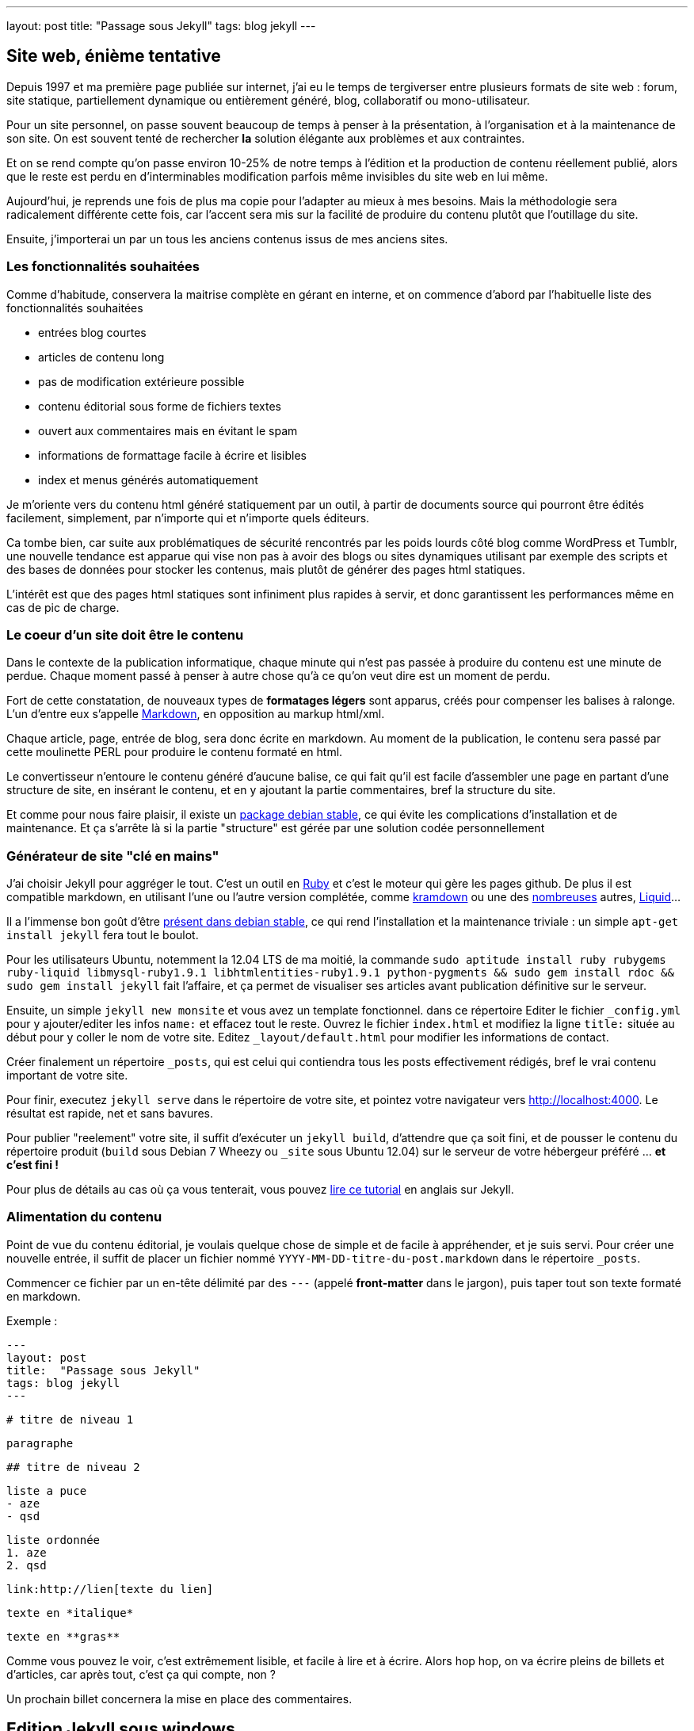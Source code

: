 ---
layout: post
title:  "Passage sous Jekyll"
tags: blog jekyll
---

== Site web, énième tentative

Depuis 1997 et ma première page publiée sur internet, j'ai eu le temps de tergiverser entre plusieurs formats de site web : forum, site statique, partiellement dynamique ou entièrement généré, blog, collaboratif ou mono-utilisateur.

Pour un site personnel, on passe souvent beaucoup de temps à penser à la présentation, à l'organisation et à la maintenance de son site. On est souvent tenté de rechercher *la* solution élégante aux problèmes et aux contraintes.

Et on se rend compte qu'on passe environ 10-25% de notre temps à l'édition et la production de contenu réellement publié, alors que le reste est perdu en d'interminables modification parfois même invisibles du site web en lui même.

Aujourd'hui, je reprends une fois de plus ma copie pour l'adapter au mieux à mes besoins. Mais la méthodologie sera radicalement différente cette fois, car l'accent sera mis sur la facilité de produire du contenu plutôt que l'outillage du site.


Ensuite, j'importerai un par un tous les anciens contenus issus de mes anciens sites.

=== Les fonctionnalités souhaitées

Comme d'habitude, conservera la maitrise complète en gérant en interne, et on commence d'abord par l'habituelle liste des fonctionnalités souhaitées

- entrées blog courtes
- articles de contenu long
- pas de modification extérieure possible
- contenu éditorial sous forme de fichiers textes
- ouvert aux commentaires mais en évitant le spam
- informations de formattage facile à écrire et lisibles
- index et menus générés automatiquement

Je m'oriente vers du contenu html généré statiquement par un outil, à partir de documents source qui pourront être édités facilement, simplement, par n'importe qui et n'importe quels éditeurs.

Ca tombe bien, car suite aux problématiques de sécurité rencontrés par les poids lourds côté blog comme WordPress et Tumblr, une nouvelle tendance est apparue qui vise non pas à avoir des blogs ou sites dynamiques utilisant par exemple des scripts et des bases de données pour stocker les contenus, mais plutôt de générer des pages html statiques.

L'intérêt est que des pages html statiques sont infiniment plus rapides à servir, et donc garantissent les performances même en cas de pic de charge.

=== Le coeur d'un site doit être le contenu

Dans le contexte de la publication informatique, chaque minute qui n'est pas passée à produire du contenu est une minute de perdue. Chaque moment passé à penser à autre chose qu'à ce qu'on veut dire est un moment de perdu.

Fort de cette constatation, de nouveaux types de *formatages légers* sont apparus, créés pour compenser les balises à ralonge. L'un d'entre eux s'appelle link:http://daringfireball.net/projects/markdown/[Markdown], en opposition au markup html/xml.

Chaque article, page, entrée de blog, sera donc écrite en markdown. Au moment de la publication, le contenu sera passé par cette moulinette PERL pour produire le contenu formaté en html.

Le convertisseur n'entoure le contenu généré d'aucune balise, ce qui fait qu'il est facile d'assembler une page en partant d'une structure de site, en insérant le contenu, et en y ajoutant la partie commentaires, bref la structure du site.

Et comme pour nous faire plaisir, il existe un link:http://packages.debian.org/stable/main/markdown[package debian stable], ce qui évite les complications d'installation et de maintenance. Et ça s'arrête là si la partie "structure" est gérée par une solution codée personnellement

=== Générateur de site "clé en mains"

J'ai choisir Jekyll pour aggréger le tout. C'est un outil en link:http://www.ruby-lang.org/[Ruby] et c'est le moteur qui gère les pages github. De plus il est compatible markdown, en utilisant l'une ou l'autre version complétée, comme link:http://kramdown.rubyforge.org/[kramdown] ou une des link:https://github.com/markdown/markdown.github.com/wiki/Implementations[nombreuses] autres, link:http://wiki.shopify.com/Liquid[Liquid]...

Il a l'immense bon goût d'être link:http://packages.debian.org/stable/main/jekyll[présent dans debian stable], ce qui rend l'installation et la maintenance triviale : un simple `apt-get install jekyll` fera tout le boulot.

Pour les utilisateurs Ubuntu, notemment la 12.04 LTS de ma moitié, la commande `sudo aptitude install ruby rubygems ruby-liquid libmysql-ruby1.9.1 libhtmlentities-ruby1.9.1 python-pygments && sudo gem install rdoc && sudo gem install jekyll` fait l'affaire, et ça permet de visualiser ses articles avant publication définitive sur le serveur.

Ensuite, un simple `jekyll new monsite` et vous avez un template fonctionnel. dans ce répertoire Editer le fichier `_config.yml` pour y ajouter/editer les infos `name:` et effacez tout le reste. Ouvrez le fichier `index.html` et modifiez la ligne `title:` située au début pour y coller le nom de votre site. Editez `_layout/default.html` pour modifier les informations de contact.

Créer finalement un répertoire `_posts`, qui est celui qui contiendra tous les posts effectivement rédigés, bref le vrai contenu important de votre site.

Pour finir, executez `jekyll serve` dans le répertoire de votre site, et pointez votre navigateur vers <http://localhost:4000>. Le résultat est rapide, net et sans bavures.

Pour publier "reelement" votre site, il suffit d'exécuter un `jekyll build`, d'attendre que ça soit fini, et de pousser le contenu du répertoire produit (`build` sous Debian 7 Wheezy ou `_site` sous Ubuntu 12.04) sur le serveur de votre hébergeur préféré ... *et c'est fini !*

Pour plus de détails au cas où ça vous tenterait, vous pouvez link:http://www.andrewmunsell.com/tutorials/jekyll-by-example/[lire ce tutorial] en anglais sur Jekyll.

=== Alimentation du contenu

Point de vue du contenu éditorial, je voulais quelque chose de simple et de facile à appréhender, et je suis servi. Pour créer une nouvelle entrée, il suffit de placer un fichier nommé `YYYY-MM-DD-titre-du-post.markdown` dans le répertoire `_posts`.

Commencer ce fichier par un en-tête délimité par des `---` (appelé *front-matter* dans le jargon), puis taper tout son texte formaté en markdown.

Exemple :

	---
	layout: post
	title:  "Passage sous Jekyll"
	tags: blog jekyll
	---

	# titre de niveau 1

	paragraphe

	## titre de niveau 2

	liste a puce
	- aze
	- qsd

	liste ordonnée
	1. aze
	2. qsd

	link:http://lien[texte du lien]

	texte en *italique*

	texte en **gras**

Comme vous pouvez le voir, c'est extrêmement lisible, et facile à lire et à écrire. Alors hop hop, on va écrire pleins de billets et d'articles, car après tout, c'est ça qui compte, non ?

Un prochain billet concernera la mise en place des commentaires.

== Edition Jekyll sous windows

Si vous éditez souvent sous windows, ou que vous éditez beaucoup de contenu, ça peut être appréciable d'avoir la visualisation du contenu "en temps réel". Pour ce faire, il faut installer Rubys, puis installer les gems, puis installer Jekyll.

Installer Ruby et les RubyGems
- aller sur la link:http://rubyinstaller.org/downloads/[page de téléchargement de Ruby]
- télécharger le fichier `Ruby 1.9.3-p...`
- télécharger le fichier `DevKit-tdm...`
- installer ruby dans `C:\Ruby193` en cochant les options tcl/path/associate
- installer le devkit dans `C:\Ruby193\DevKit`
- ouvrez une ligne de commande `Win+R, cmd, entrée`
- allez dans le répertoire ruby `cd c:\Ruby193\DevKit`
- exécuter la commande `ruby dk.rb init`
- exécuter la commande `ruby dk.rb install`
- fermer la ligne de commande `exit`

Installer Jekyll
- ouvrez une ligne de commande `Win+R, cmd, entrée`
- exécuter la commande `gem install jekyll`

Lancer la génération en temps réel
- ouvrez une ligne de commande `Win+R, cmd, entrée`
- aller dans le répertoire de base de votre blog
- exécuter la commande `jekyll serve --watch`
- ouvrir votre navigateur et aller à la page link:http://localhost:4000[localhost:4000]

Maintenant, à chaque fois que vous enregistrez un de vos posts, le programme le détecte et génère une copie **locale** de votre blog. Attention, ça ne publie pas votre blog sur internet, ça ne permet que de visualiser le contenu pendant l'édition.

**Update 2015-02-22**

Récemment, suite à la remarque judicieuse d'un visiteur, j'ai ajouté la prise
en charge d'un flux RSS. Au début j'avais pensé que ça serait compliqué, mais
avec le système de template utilisé par Jekyll, ça a vraiment été simple.

Tout d'abord, je n'ai rien inventé, mais j'ai utilisé ce qui existait :

- link:https://github.com/snaptortoise/jekyll-rss-feeds[jekyll-rss-feeds] par
snaptortoise, pour le template RSS automatisé
- et cette link:http://www.rssboard.org/rss-autodiscovery[documentation] pour
l'auto-découverte des flux RSS
- une icône RSS avec transparence trouvée via google image

Let's go.

== Installation RSS

La mise en place d'un flux RSS commence par la dépose du fichier `feed.xml`
issu du dépôt git sus-cité à la racine du répertoire du blog, avec l'icône
RSS qu'on aura déniché.

On prendra la peine d'ajouter quelques éléments dans le flux RSS pour
indiquer aux aggrégateur RSS de nos visiteurs quelques infos de dates,
ce qui leur permettra de faire le tri dans les posts, en ajoutant dans
la balise `<channel>` du fichier `feed.xml` :

	<pubDate>{{ site.time | date_to_rfc822 }}</pubDate>
	<lastBuildDate>{{ site.time | date_to_rfc822 }}</lastBuildDate>

Ensuite, on inclus les référence vers le RSS dans `_layouts/default.html`.
Tout d'abord dans la balise `<head>` de la page :

	<!-- rss feed -->
	<link rel="alternate" type="application/rss+xml" title="RSS"
	href="/feed.xml" />

Toujours dans ce fichier, on insère aussi une référence dans le corps du site,
histoire de signaler au visiteur qu'un flux RSS existe :

	<a href="feed.xml">
	<img src="rss.png" width="16px" height="16px" />
	</a>

Ensuite on ajoute dans `_config.yaml` l'url de notre blog, pour qu'un lien
cliquable soit généré :

	url: "https://nipil.org"

*A noter que, par défaut seuls les 10 articles les plus récents sont listés.
De plus, le flux RSS reprendra l'intégralité de l'article,* **sauf si** *la
variable `excerpt` est définie dans l'en-tête de l'article :*

Ca se fait en ajoutant dans le bloc `--` au début du post :

	excerpt: blah blah bli blah blah blah ceci est un résumé

C'est tout, c'est simple, et ça marche. Le fichier feeds.xml sera généré
*statiquement* comme le reste du site, à chaque re-génération et publication.

== Tuning des résumés

Ajouter un `excerpt` par article, ça ne me plait pas trop (je suis fainéant,
alors pourquoi ajouter un résumé, alors que mes articles commencent tous déjà
par quelques lignes d'intro ?

Du coup, j'ai personalisé le fichier `feed.xml` de la manière suivante :

	{% raw %}{% if post.excerpt %}
		<description>{{ post.excerpt | xml_escape }}</description>
	{% else %}{% endraw %}

est devenu

	{% raw %}{% if post.excerpt %}
		<description>{{ post.excerpt | xml_escape }}</description>
	{% elsif post.content contains '<!--more-->' %}
		<description>
			{{ post.content | split:'<!--more-->' | first | xml_escape }}
		</description>
	{% else %}{% endraw %}

Et dans chaque article, j'ai inséré le texte suivant, sur une ligne vide,
à l'endroit où je voulais que mon résumé s'arrête :


Comment ça marche ? Pour générer le flux RSS d'un post :

- jekyll va d'abord regarder s'il contient un `excerpt` : si oui, alors c'est
ce que l'excerpt contient qui sera utilisé comme résumé.
- ensuite, il va regarder si le contenu du post contient le texte
`<!--more-->` : si oui, il va prendre uniquement le texte entre le début du
post et le `<!--more-->` et utiliser ça comme résumé.
- sinon, il prendra tout le texte du post comme résumé.

De cette manière, pas besoin de dupliquer les infos, mais on peut toujours
choisir de conserver un résumé défini manuellement, ou de tout prendre.

== Limiter le nombre de posts présents dans le RSS ?

Pour finir, comme je publie peu d'articles, **et** que j'ai mis un résumé pour
chaque, je peux me permettre de lister *tous* les articles existants dans le
flux RSS sans que ça fasse un fichier trop gros.

Pour ce faire, dans `feed.xml` la ligne

	{% raw %}{% for post in site.posts limit:10 %}{% endraw %}

est devenue

	{% raw %}{% for post in site.posts %}{% endraw %}

Mais en temps normal, mieux vaut laisser cette limite...

**Update 2013-05-23**

Hier je vous ai montré comment se faire un blog basique mais très efficace, performant et sécurisé, et j'ai conclus succinctement par *"... pousser le contenu du répertoire produit sur le serveur de votre hébergeur préféré"*. Certes.

La méthode *"à la main"* a deux principaux avantages
- des prérequis logiciels ridicules : chaque personne voulant publier quelque chose n'a besoin en tout et pour tout que d'un link:http://en.wikipedia.org/wiki/Text_editor[éditeur de texte brut], et de clients link:http://en.wikipedia.org/wiki/Apache_Subversion[Subversion] et link:http://en.wikipedia.org/wiki/Secure_Shell[SSH]. Chaque système d'exploitation dispose de ces outils, soit en standard, soit via des applications gratuites.
- on peut très bien travailler pendant des heures et des jours sans aucune connexion à internet, et profiter d'une poignée de minutes d'accès et du minimum de donnée transférées pour effectivement publier ses mises à jour, ce qui permet de minimaliser les frais de data en 3G ou pire, les tarifs du roaming à l'étranger.

Par contre, avec cette méthode, l'utilisateur doit :
1. faire un `svn update` avant toute modification
2. respecter le nommage des fichiers pour chaque nouvel article
3. ajouter le nouvel article via `svn add`
4. retenir la syntaxe du Markdown pour rédiger correctement
5. faire un `svn commit` pour pouvoir publier
6. se connecter au serveur à la maison
7. mettre à jour la copie de travail du serveur via `svn update`
8. produire le site sur le serveur via `jekyll build`
9. soit déplacer le contenu dans le répertoire du serveur web local
10. soit uploader le contenu sur le site de l'hébergeur sur internet

Ca peut faire beaucoup, et même si on se souvient de tout ça, ça fait du temps de perdu, environ 3 minutes à l'instant pour cet article. Face aux 3-10 minutes pour l'écriture d'un billet, ça fait 30-60% de temps perdu. Est-ce que ça vaut la peine d'automatiser ? Et si oui combien de temps y consacrer ?

<a href="http://www.xkcd.com/1205/"><img src="http://imgs.xkcd.com/comics/is_it_worth_the_time.png" /></a>

Pour se convaincre, regardons le graphe issu de link:http://www.xkcd.com[xkcd] image ci-dessus. Est ce que ça vaut la peine d'automatiser ? En considérant qu'on postera 1 billet par semaine, et qu'on économise 5 minutes à chaque fois, alors oui ça vaut le coup car on économisera 21h de temps utile. Par utilisateur et par post. *C'est énorme*.

== Automatisons un peu tout ça

Plutôt que de faire un truc *user-friendly* qui prenne tout en charge de A à Z, on va se contenter de factoriser le tout en deux actions effectuées à distance : `blog-new` (actions 1 à 3) et `blog-publish` (action 5 à 10), afin de masquer la complexité et de rendre ça plus efficace.

On pourrait implémenter ces commandes comme des alias au niveau du shell, ou un fichier bash, ou un fichier interprêté comme perl et consorts. Mais ça nécessiterait d'avoir un environnement compatible sur les périphériques d'édition.

Le process devient alors
1. la commande `ssh serveur blog-new chemin/du/blog`
2. l'utilisateur met à jour sa copie locale via `svn update`
3. l'utilisateur modifie ses fichiers locaux
4. l'utilisateur sauvegarde ses modification via `svn commit`
5. la commande `ssh serveur blog-publish chemin/du/blog`

Et au pire on peut toujours caser quatre alias pour que les utilisateurs n'aient que des commandes intelligibles et mémorisables à taper. Ou faire un script qui prendrait quatre paramètres. Mais comme quatre commandes ça reste quatre commandes, j'ai préféré ne rien changer et conserver les commandes ci-dessus.

== Détail des scripts

Le script `blog-new` pour l'action 1 :

	#! /bin/bash

	echo "Usage: blog-new chemin/du/blog nom-de-l'article-sans-accents [YYYY-MM-DD]"

	if [ -z $1 ]; then
	  echo "Il manque le chemin d'accès au blog"
	  exit
	fi

	if [ -z $2 ]; then
	  echo "Il manque le nom de l'article"
	  exit
	fi

	if [ -z $3 ]; then
	  stamp=`date +%F`
	else
	  stamp=$3
	fi

	billet=$1/_posts/$stamp-$2.markdown
	echo "Création de $billet"
	echo "---" > $billet
	echo "layout: post" >> $billet
	echo "title:  $2" >> $billet
	echo "---" >> $billet

	svn update $1 && svn add $billet && svn commit $billet -m "import"

Le script `blog-publish` pour l'action 5 :

	#! /bin/bash

	echo "Usage: blog-new chemin/du/blog"

	if [ -z $1 ]; then
	  echo "Il manque le chemin d'accès au blog"
	  exit
	fi

	DELETE="--delete"

	cd $1 && \
	  svn update && \
	  jekyll && \
	  source _credentials.txt && \
	lftp -c "set ftp:list-options -a;
	set ftp:ssl-allow true;
	set ftp:ssl-force true;
	set ftp:ssl-protect-data yes;
	set ftp:ssl-protect-list yes;
	set ssl:check-hostname yes;
	set ssl:verify-certificate no;
	open ftp://$UPLOAD_USER:$UPLOAD_PASS@ftp.online.net;
	lcd ./_site
	cd /www
	mirror --reverse -vvv $DELETE;"

A noter que le deuxième script nécessite link:http://lftp.yar.ru/[LFTP] qu'on installera via un simple `apt-get install lftp`. Ce logiciel permet de se connecter à des serveurs FTP**ES** (FTP + explicite TLS pour l'encryption des login/password) ce qui m'intéresse car c'est supporté par le serveur FTP d'upload de mon hébergeur link:http://www.online.net[Online.net].

LFTP propose aussi une fonction `mirror` qui facilitera le transfert de fichiers multiples, car sinon avec link:http://curl.haxx.se/[cURL] par exemple il faudrait faire un script qui upload les fichiers 1-par-1 et qui créé les répertoires au fur et à mesure.

Le fichier `_credential.txt` sera situé à la racine du blog, et doit avoir les permissions `400` afin d'être sûr que personne ne vous vole vos infos de connexion en cas de partage du serveur (celui qui est à domicile, pas le serveur d'hébergement dédié).

Idem, les informations de host `ftp.online.net` et le chemin local pour les virtualhosts `/www` pourraient être placés dans des variables pour rendre ça multi-utilisateur, mais là honnêtement j'en ai pas besoin, alors on verra plus tard si Cécile veut un blog :)

== Inconvénient restant à règler

Dans la version ci-dessus, la fonction de mirroring proposée par LFTP effectue la synchronisation à la volée, et efface le fichier distant pour le remplacer par le fichier local de manière inconditionnelle.

Il ne semble en effet pas y avoir de vérification de taille ni de date de modification pour éviter d'uploader des fichiers inchangés.

Pour l'instant, ça n'est pas dérangeant, car la majorité des fichiers ressource (images, archives) sont disponibles en externes via des hébergeurs tiers, et donc le contenu effectivement uploadé se limite aux pages html statiques.


